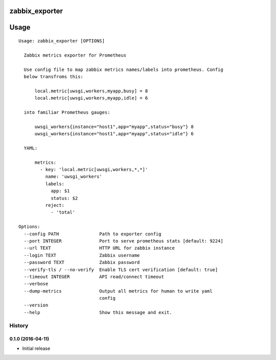 zabbix_exporter
===============

.. image:: https://travis-ci.org/Eksmo/zabbix-exporter.svg?branch=master
   :target: https://travis-ci.org/Eksmo/zabbix-exporter

.. image:: https://codecov.io/gh/Eksmo/zabbix-exporter/branch/master/graph/badge.svg
   :target: https://codecov.io/gh/Eksmo/zabbix-exporter

Usage
=====
::

    Usage: zabbix_exporter [OPTIONS]

      Zabbix metrics exporter for Prometheus

      Use config file to map zabbix metrics names/labels into prometheus. Config
      below transfroms this:

          local.metric[uwsgi,workers,myapp,busy] = 8
          local.metric[uwsgi,workers,myapp,idle] = 6

      into familiar Prometheus gauges:

          uwsgi_workers{instance="host1",app="myapp",status="busy"} 8
          uwsgi_workers{instance="host1",app="myapp",status="idle"} 6

      YAML:

          metrics:
            - key: 'local.metric[uwsgi,workers,*,*]'
              name: 'uwsgi_workers'
              labels:
                app: $1
                status: $2
              reject:
                - 'total'

    Options:
      --config PATH               Path to exporter config
      --port INTEGER              Port to serve prometheus stats [default: 9224]
      --url TEXT                  HTTP URL for zabbix instance
      --login TEXT                Zabbix username
      --password TEXT             Zabbix password
      --verify-tls / --no-verify  Enable TLS cert verification [default: true]
      --timeout INTEGER           API read/connect timeout
      --verbose
      --dump-metrics              Output all metrics for human to write yaml
                                  config
      --version
      --help                      Show this message and exit.


=======
History
=======

0.1.0 (2016-04-11)
------------------

* Initial release


